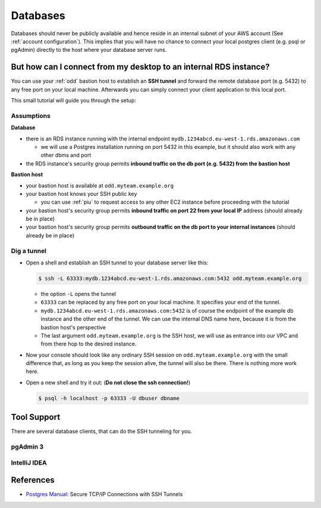 .. _databases:

=========
Databases
=========

Databases should never be publicly available and hence reside in an internal subnet of your
AWS account (See :ref:`account configuration`). This implies that you will have no chance to connect your local postgres
client (e.g. psql or pgAdmin) directly to the host where your database server runs.

But how can I connect from my desktop to an internal RDS instance?
==================================================================

You can use your :ref:`odd` bastion host to establish an **SSH tunnel** and forward the remote database port (e.g. 5432)
to any free port on your local machine. Afterwards you can simply connect your client application to this local port.

This small tutorial will guide you through the setup:

Assumptions
-----------

**Database**

* there is an RDS instance running with the internal endpoint ``mydb.1234abcd.eu-west-1.rds.amazonaws.com``

  - we will use a Postgres installation running on port 5432 in this example, but it should also work with any other
    dbms and port

* the RDS instance's security group permits **inbound traffic on the db port (e.g. 5432) from the bastion host**

**Bastion host**

* your bastion host is available at ``odd.myteam.example.org``
* your bastion host knows your SSH public key

  - you can use :ref:`piu` to request access to any other EC2 instance before proceeding with the tutorial

* your bastion host's security group permits **inbound traffic on port 22 from your local IP** address
  (should already be in place)
* your bastion host's security group permits **outbound traffic on the db port to your internal instances**
  (should already be in place)


Dig a tunnel
------------

* Open a shell and establish an SSH tunnel to your database server like this:

  .. code::

     $ ssh -L 63333:mydb.1234abcd.eu-west-1.rds.amazonaws.com:5432 odd.myteam.example.org

  * the option ``-L`` opens the tunnel
  * ``63333`` can be replaced by any free port on your local machine. It specifies your end of the tunnel.
  * ``mydb.1234abcd.eu-west-1.rds.amazonaws.com:5432`` is of course the endpoint of the example db instance and the
    other end of the tunnel. We can use the internal DNS name here, because it is from the bastion host's perspective
  * The last argument ``odd.myteam.example.org`` is the SSH host, we will use as entrance into our VPC and from there
    hop to the desired instance.

* Now your console should look like any ordinary SSH session on ``odd.myteam.example.org`` with the small difference
  that, as long as you keep the session alive, the tunnel will also be there. There is nothing more work here.
* Open a new shell and try it out: (**Do not close the ssh connection!**)

  .. code::

     $ psql -h localhost -p 63333 -U dbuser dbname

Tool Support
============

There are several database clients, that can do the SSH tunneling for you.

pgAdmin 3
---------

.. image:: images/pgadmin3-connection-ssh-tunnel-1.png

.. image:: images/pgadmin3-connection-ssh-tunnel-2.png


IntelliJ IDEA
-------------

.. image:: images/idea-datasource-ssh-tunnel-1.png

.. image:: images/idea-datasource-ssh-tunnel-2.png


References
==========

* `Postgres Manual`_: Secure TCP/IP Connections with SSH Tunnels

.. _Postgres Manual: http://www.postgresql.org/docs/9.4/static/ssh-tunnels.html
